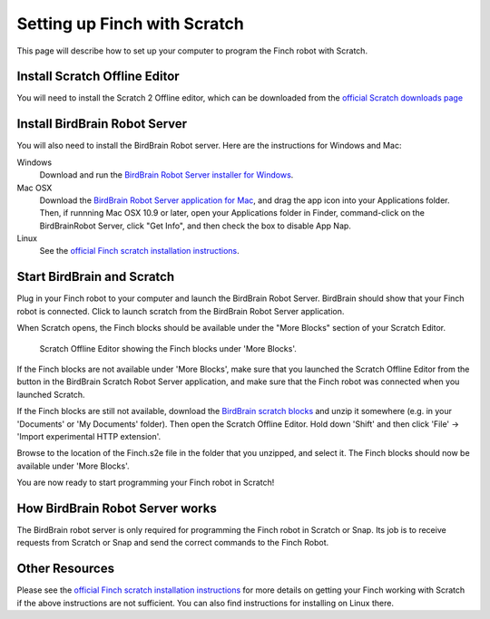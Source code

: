 *****************************
Setting up Finch with Scratch
*****************************

This page will describe how to set up your computer to program the Finch
robot with Scratch.

==============================
Install Scratch Offline Editor
==============================

You will need to install the Scratch 2 Offline editor, which can be downloaded
from the `official Scratch downloads page <http://scratch.mit.edu/scratch2download/>`_

==============================
Install BirdBrain Robot Server
==============================

You will also need to install the BirdBrain Robot server.  Here are the instructions
for Windows and Mac:

Windows
	Download and run the `BirdBrain Robot Server installer for Windows`_.

Mac OSX
	Download the `BirdBrain Robot Server application for Mac`_, and drag the app icon
	into your Applications folder.  Then, if runnning Mac OSX 10.9 or later, open your
	Applications folder in Finder, command-click on the BirdBrainRobot Server, click
	"Get Info", and then check the box to disable App Nap.

Linux
	See the `official Finch scratch installation instructions`_.

===========================
Start BirdBrain and Scratch
===========================

Plug in your Finch robot to your computer and launch the BirdBrain Robot Server.  BirdBrain
should show that your Finch robot is connected.  Click to launch scratch from the BirdBrain
Robot Server application.

When Scratch opens, the Finch blocks should be available under the "More Blocks" section of
your Scratch Editor.

.. figure:: ./images/scratch_finch_blocks.png
   :alt: Scratch blocks for Finch

   Scratch Offline Editor showing the Finch blocks under 'More Blocks'.

If the Finch blocks are not available under 'More Blocks', make sure that you launched the
Scratch Offline Editor from the button in the BirdBrain Scratch Robot Server application, and
make sure that the Finch robot was connected when you launched Scratch.

If the Finch blocks are still not available, download the `BirdBrain scratch blocks`_ and
unzip it somewhere (e.g. in your 'Documents' or 'My Documents' folder).  Then open the Scratch
Offline Editor.  Hold down 'Shift' and then click 'File' -> 'Import experimental HTTP
extension'.  

.. image:: ./images/scratch_import_extension.png
   :alt: Import experimental extension in Scratch

Browse to the location of the Finch.s2e file in the folder that you unzipped, and
select it.  The Finch blocks should now be available under 'More Blocks'.

You are now ready to start programming your Finch robot in Scratch!

================================
How BirdBrain Robot Server works
================================

The BirdBrain robot server is only required for programming the Finch robot in Scratch
or Snap.  Its job is to receive requests from Scratch or Snap and send the correct commands
to the Finch Robot.

.. image:: ./images/birdbrain_diagram.png
   :alt: BirdBrain communication diagram

===============
Other Resources
===============

Please see the `official Finch scratch installation instructions`_ for more details on getting 
your Finch working with Scratch if the above instructions are not sufficient.  You can also find 
instructions for installing on Linux there.

.. _BirdBrain Robot Server installer for Windows: http://dl.dropboxusercontent.com/u/9303915/windows/BirdBrainRobotServerInstaller.msi
.. _BirdBrain Robot Server application for Mac: https://dl.dropboxusercontent.com/u/9303915/Mac/BirdBrainRobotServer16.dmg
.. _BirdBrain scratch blocks: http://www.hummingbirdkit.com/sites/default/files/software/BirdBrainScratch.zip
.. _official Finch scratch installation instructions: http://finchrobot.com/software/scratch